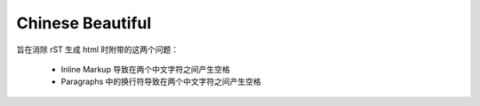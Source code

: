 Chinese Beautiful
=================

旨在消除 rST 生成 html 时附带的这两个问题：

    - Inline Markup 导致在两个中文字符之间产生空格
    - Paragraphs 中的换行符导致在两个中文字符之间产生空格
